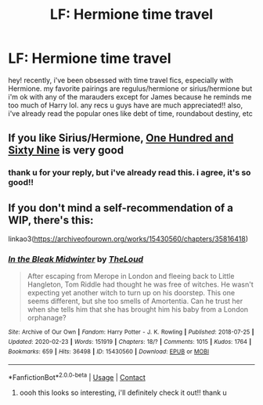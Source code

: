 #+TITLE: LF: Hermione time travel

* LF: Hermione time travel
:PROPERTIES:
:Author: SnooPoems8907
:Score: 1
:DateUnix: 1609379366.0
:DateShort: 2020-Dec-31
:FlairText: Request
:END:
hey! recently, i've been obsessed with time travel fics, especially with Hermione. my favorite pairings are regulus/hermione or sirius/hermione but i'm ok with any of the marauders except for James because he reminds me too much of Harry lol. any recs u guys have are much appreciated!! also, i've already read the popular ones like debt of time, roundabout destiny, etc


** If you like Sirius/Hermione, [[https://www.fanfiction.net/s/8581093/1/One-Hundred-and-Sixty-Nine][One Hundred and Sixty Nine]] is very good
:PROPERTIES:
:Author: InquisitorCOC
:Score: 4
:DateUnix: 1609386752.0
:DateShort: 2020-Dec-31
:END:

*** thank u for your reply, but i've already read this. i agree, it's so good!!
:PROPERTIES:
:Author: SnooPoems8907
:Score: 1
:DateUnix: 1609418331.0
:DateShort: 2020-Dec-31
:END:


** If you don't mind a self-recommendation of a WIP, there's this:

linkao3([[https://archiveofourown.org/works/15430560/chapters/35816418]])
:PROPERTIES:
:Author: MTheLoud
:Score: 3
:DateUnix: 1609423406.0
:DateShort: 2020-Dec-31
:END:

*** [[https://archiveofourown.org/works/15430560][*/In the Bleak Midwinter/*]] by [[https://www.archiveofourown.org/users/TheLoud/pseuds/TheLoud][/TheLoud/]]

#+begin_quote
  After escaping from Merope in London and fleeing back to Little Hangleton, Tom Riddle had thought he was free of witches. He wasn't expecting yet another witch to turn up on his doorstep. This one seems different, but she too smells of Amortentia. Can he trust her when she tells him that she has brought him his baby from a London orphanage?
#+end_quote

^{/Site/:} ^{Archive} ^{of} ^{Our} ^{Own} ^{*|*} ^{/Fandom/:} ^{Harry} ^{Potter} ^{-} ^{J.} ^{K.} ^{Rowling} ^{*|*} ^{/Published/:} ^{2018-07-25} ^{*|*} ^{/Updated/:} ^{2020-02-23} ^{*|*} ^{/Words/:} ^{151919} ^{*|*} ^{/Chapters/:} ^{18/?} ^{*|*} ^{/Comments/:} ^{1015} ^{*|*} ^{/Kudos/:} ^{1764} ^{*|*} ^{/Bookmarks/:} ^{659} ^{*|*} ^{/Hits/:} ^{36498} ^{*|*} ^{/ID/:} ^{15430560} ^{*|*} ^{/Download/:} ^{[[https://archiveofourown.org/downloads/15430560/In%20the%20Bleak%20Midwinter.epub?updated_at=1607719260][EPUB]]} ^{or} ^{[[https://archiveofourown.org/downloads/15430560/In%20the%20Bleak%20Midwinter.mobi?updated_at=1607719260][MOBI]]}

--------------

*FanfictionBot*^{2.0.0-beta} | [[https://github.com/FanfictionBot/reddit-ffn-bot/wiki/Usage][Usage]] | [[https://www.reddit.com/message/compose?to=tusing][Contact]]
:PROPERTIES:
:Author: FanfictionBot
:Score: 1
:DateUnix: 1609423422.0
:DateShort: 2020-Dec-31
:END:

**** oooh this looks so interesting, i'll definitely check it out!! thank u
:PROPERTIES:
:Author: SnooPoems8907
:Score: 1
:DateUnix: 1609463013.0
:DateShort: 2021-Jan-01
:END:

